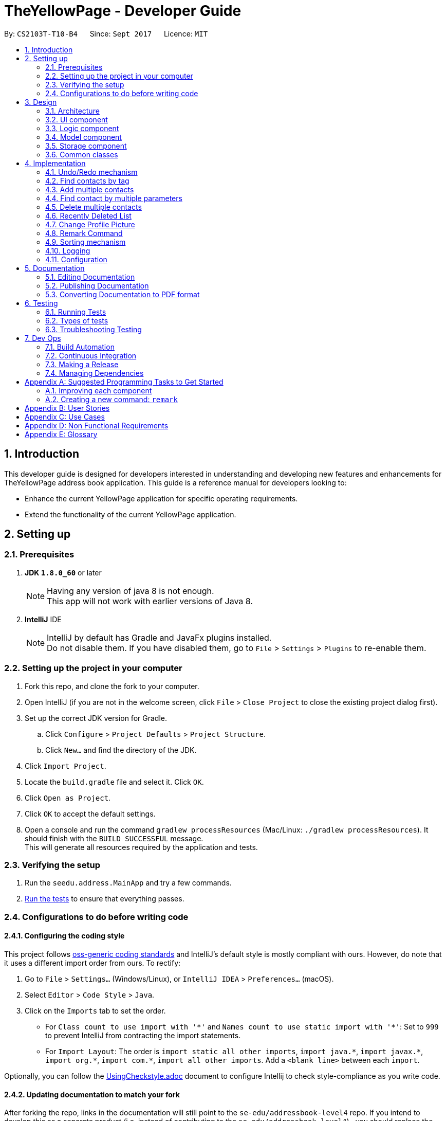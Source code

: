= TheYellowPage - Developer Guide
:toc:
:toc-title:
:toc-placement: preamble
:sectnums:
:imagesDir: images
:stylesDir: stylesheets
ifdef::env-github[]
:tip-caption: :bulb:
:note-caption: :information_source:
endif::[]
ifdef::env-github,env-browser[:outfilesuffix: .adoc]
:repoURL: https://github.com/CS2103AUG2017-T10-B4/main/tree/master

By: `CS2103T-T10-B4`      Since: `Sept 2017`      Licence: `MIT`

== Introduction

This developer guide is designed for developers interested in understanding and developing new features and enhancements for TheYellowPage address book application. This guide is a reference manual for developers looking to:

* Enhance the current YellowPage application for specific operating requirements.
* Extend the functionality of the current YellowPage application.

== Setting up

=== Prerequisites

. *JDK `1.8.0_60`* or later
+
[NOTE]
Having any version of java 8 is not enough. +
This app will not work with earlier versions of Java 8.
+

. *IntelliJ* IDE
+
[NOTE]
IntelliJ by default has Gradle and JavaFx plugins installed. +
Do not disable them. If you have disabled them, go to `File` > `Settings` > `Plugins` to re-enable them.


=== Setting up the project in your computer

. Fork this repo, and clone the fork to your computer.
. Open IntelliJ (if you are not in the welcome screen, click `File` > `Close Project` to close the existing project dialog first).
. Set up the correct JDK version for Gradle.
.. Click `Configure` > `Project Defaults` > `Project Structure`.
.. Click `New...` and find the directory of the JDK.
. Click `Import Project`.
. Locate the `build.gradle` file and select it. Click `OK`.
. Click `Open as Project`.
. Click `OK` to accept the default settings.
. Open a console and run the command `gradlew processResources` (Mac/Linux: `./gradlew processResources`). It should finish with the `BUILD SUCCESSFUL` message. +
This will generate all resources required by the application and tests.

=== Verifying the setup

. Run the `seedu.address.MainApp` and try a few commands.
. link:#testing[Run the tests] to ensure that everything passes.

=== Configurations to do before writing code

==== Configuring the coding style

This project follows https://github.com/oss-generic/process/blob/master/docs/CodingStandards.md[oss-generic coding standards] and IntelliJ's default style is mostly compliant with ours. However, do note that it uses a different import order from ours. To rectify:

. Go to `File` > `Settings...` (Windows/Linux), or `IntelliJ IDEA` > `Preferences...` (macOS).
. Select `Editor` > `Code Style` > `Java`.
. Click on the `Imports` tab to set the order.

* For `Class count to use import with '\*'` and `Names count to use static import with '*'`: Set to `999` to prevent IntelliJ from contracting the import statements.
* For `Import Layout`: The order is `import static all other imports`, `import java.\*`, `import javax.*`, `import org.\*`, `import com.*`, `import all other imports`. Add a `<blank line>` between each `import`.

Optionally, you can follow the <<UsingCheckstyle#, UsingCheckstyle.adoc>> document to configure Intellij to check style-compliance as you write code.

==== Updating documentation to match your fork

After forking the repo, links in the documentation will still point to the `se-edu/addressbook-level4` repo. If you intend to develop this as a separate product (i.e. instead of contributing to the `se-edu/addressbook-level4`) , you should replace the URL in the variable `repoURL` in `DeveloperGuide.adoc` and `UserGuide.adoc` with the URL of your fork.

==== Setting up CI

Set up TravisCI to perform Continuous Integration (CI) for your fork. See <<UsingTravis#, UsingTravis.adoc>> to learn how to set it up.

Optionally, you can set up AppVeyor as a second CI (see <<UsingAppVeyor#, UsingAppVeyor.adoc>>).

[NOTE]
Having both Travis and AppVeyor ensures your App works on both Unix-based platforms and Windows-based platforms (Travis is Unix-based and AppVeyor is Windows-based)

==== Get started with coding

When you are ready to start coding:

* Familiarise yourself with the overall design by reading the link:#architecture[Architecture] section.
* Sample coding tasks can be found in the link: link:#suggested-programming-tasks-to-get-started[Suggested Programming Tasks to Get Started].

== Design

=== Architecture

image::Architecture.png[width="600"]
_Figure 3.1.1 : Architecture Diagram_

The *_Architecture Diagram_* given above explains the high-level design of the App. Given below is a quick overview of each component.

[TIP]
The `.pptx` files used to create diagrams in this document can be found in the link:{repoURL}/docs/diagrams/[diagrams] folder. To update a diagram, modify the diagram in the pptx file, select the objects of the diagram, and choose `Save as picture`.

`Main` has only one class called link:{repoURL}/src/main/java/seedu/address/MainApp.java[`MainApp`]. It is responsible for:

* Initializing the components in the correct sequence, and connecting them up with each other when the application is launched.
* Shutting down the components and invokes cleanup methods where necessary when shutting down the application.

link:#common-classes[*`Commons`*] represents a collection of classes used by multiple other components. Two of those classes play important roles at the architecture level.

* `EventsCenter` : This class (written using https://github.com/google/guava/wiki/EventBusExplained[Google's Event Bus library]) is used by components to communicate with other components using events (i.e. a form of _Event Driven_ design)
* `LogsCenter` : Used by many classes to write log messages to the App's log file.

The rest of the App consists of four additional components.

* link:#ui-component[*`UI`*] : The User Interface of the App.
* link:#logic-component[*`Logic`*] : The command executor of the App.
* link:#model-component[*`Model`*] : The memory component holding the data of the App.
* link:#storage-component[*`Storage`*] : The component that reads data from and writes data to the hard disk.

Each of the four components:

* Defines its _API_ in an `interface` with the same name as the Component.
* Exposes its functionality using a `{Component Name}Manager` class.

For example, the `Logic` component (see the class diagram given below) defines it's API in the `Logic.java` interface and exposes its functionality using the `LogicManager.java` class.

image::LogicClassDiagram.png[width="800"]
_Figure 3.1.2 : Class Diagram of the Logic Component_

[discrete]
==== Events-Driven nature of the design

The _Sequence Diagram_ below shows how the components interact for the scenario where the user issues the command `delete 1`.

image::SDforDeletePerson.png[width="800"]
_Figure 3.1.3a : Component interactions for `delete 1` command (part 1)_

[NOTE]
Note how the `Model` simply raises a `AddressBookChangedEvent` when the Address Book data are changed, instead of asking the `Storage` to save the updates to the hard disk.

The diagram below shows how the `EventsCenter` reacts to that event, which eventually results in the updates being saved to the hard disk and the status bar of the UI being updated to reflect the 'Last Updated' time.

image::SDforDeletePersonEventHandling.png[width="800"]
_Figure 3.1.3b : Component interactions for `delete 1` command (part 2)_

[NOTE]
Note how the event is propagated through the `EventsCenter` to the `Storage` and `UI` without `Model` having to be coupled to either of them. This is an example of how this Event Driven approach helps us reduce direct coupling between components.

The sections below give more details of each component.

=== UI component

image::UiClassDiagram.png[width="800"]
_Figure 3.2 : Structure of the UI Component_

*API* : link:{repoURL}/src/main/java/seedu/address/ui/Ui.java[`Ui.java`]

The UI consists of a `MainWindow` that is made up of parts e.g.`CommandBox`, `ResultDisplay`, `PersonListPanel`, `StatusBarFooter`, `BrowserPanel` etc. All these, including the `MainWindow`, inherit from the abstract `UiPart` class.

The `UI` component uses JavaFx UI framework. The layout of these UI parts are defined in matching `.fxml` files that are in the `src/main/resources/view` folder. For example, the layout of the link:{repoURL}/src/main/java/seedu/address/ui/MainWindow.java[`MainWindow`] is specified in link:{repoURL}/src/main/resources/view/MainWindow.fxml[`MainWindow.fxml`]

The `UI` component:

* Executes user commands using the `Logic` component.
* Binds itself to some data in the `Model` so that the UI can auto-update when data in the `Model` change.
* Responds to events raised from various parts of the App and updates the UI accordingly.

=== Logic component

image::LogicClassDiagram.png[width="800"]
_Figure 3.3.1 : Structure of the Logic Component_

image::LogicCommandClassDiagram.png[width="800"]
_Figure 3.3.2 : Structure of Commands in the Logic Component. This diagram shows finer details concerning `XYZCommand` and `Command` in Figure 3.3.1_

*API* :
link:{repoURL}/src/main/java/seedu/address/logic/Logic.java[`Logic.java`]

*  `Logic` uses the `AddressBookParser` class to parse the user command.
*  This results in a `Command` object which is executed by the `LogicManager`.
*  The command execution can affect the `Model` (e.g. adding a person) and/or raise events.
*  The result of the command execution is encapsulated as a `CommandResult` object which is passed back to the `Ui`.

Given below is the Sequence Diagram for interactions within the `Logic` component for the `execute("delete 1")` API call.

image::DeletePersonSdForLogic.png[width="800"]
_Figure 3.3.3 : Interactions Inside the Logic Component for the `delete 1` Command_

=== Model component

image::ModelClassDiagram.png[width="800"]
_Figure 3.4 : Structure of the Model Component_

*API* : link:{repoURL}/src/main/java/seedu/address/model/Model.java[`Model.java`]

The `Model`:

* stores a `UserPref` object that represents the user's preferences.
* stores the Address Book data.
* exposes an unmodifiable `ObservableList<ReadOnlyPerson>` that can be 'observed' e.g. the UI can be bound to this list so that the UI automatically updates when the data in the list change.
* does not depend on any of the other three components.

=== Storage component

image::StorageClassDiagram.png[width="800"]
_Figure 3.5 : Structure of the Storage Component_

*API* : link:{repoURL}/src/main/java/seedu/address/storage/Storage.java[`Storage.java`]

The `Storage` component:

* can save `UserPref` objects in json format and read it back.
* can save the Address Book data in xml format and read it back.

=== Common classes

Classes used by multiple components are found in the `seedu.addressbook.commons` package.

== Implementation

This section describes some noteworthy details on how certain features are implemented.

// tag::undoredo[]
=== Undo/Redo mechanism

The undo/redo mechanism is facilitated by an `UndoRedoStack`, which resides inside `LogicManager`. It supports undoing and redoing of commands that modifies the state of the address book (e.g. `add`, `edit`). Such commands will inherit from `UndoableCommand`.

`UndoRedoStack` only deals with `UndoableCommands`. Commands that cannot be undone will inherit from `Command` instead. The following diagram shows the inheritance diagram for commands:

image::LogicCommandClassDiagram.png[width="800"]

As you can see from the diagram, `UndoableCommand` adds an extra layer between the abstract `Command` class and concrete commands that can be undone, such as the `DeleteCommand`. Note that extra tasks need to be done when executing a command in an _undoable_ way, such as saving the state of the address book before execution. `UndoableCommand` contains the high-level algorithm for those extra tasks while the child classes implements the details of how to execute the specific command. Note that this technique of putting the high-level algorithm in the parent class and lower-level steps of the algorithm in child classes is also known as the https://www.tutorialspoint.com/design_pattern/template_pattern.htm[template pattern].

Commands that are not undoable are implemented this way:
[source,java]
----
public class ListCommand extends Command {
    @Override
    public CommandResult execute() {
        // ... list logic ...
    }
}
----

With the extra layer, the commands that are undoable are implemented this way:
[source,java]
----
public abstract class UndoableCommand extends Command {
    @Override
    public CommandResult execute() {
        // ... undo logic ...

        executeUndoableCommand();
    }
}

public class DeleteCommand extends UndoableCommand {
    @Override
    public CommandResult executeUndoableCommand() {
        // ... delete logic ...
    }
}
----

Suppose that the user has just launched the application. The `UndoRedoStack` will be empty at the beginning.

The user executes a new `UndoableCommand`, `delete 5`, to delete the 5th person in the address book. The current state of the address book is saved before the `delete 5` command executes. The `delete 5` command will then be pushed onto the `undoStack` (the current state is saved together with the command).

image::UndoRedoStartingStackDiagram.png[width="800"]

As the user continues to use the program, more commands are added into the `undoStack`. For example, the user may execute `add n/David ...` to add a new person.

image::UndoRedoNewCommand1StackDiagram.png[width="800"]

[NOTE]
If a command fails its execution, it will not be pushed to the `UndoRedoStack` at all.

The user now decides that adding the person was a mistake, and decides to undo that action using `undo`.

We will pop the most recent command out of the `undoStack` and push it back to the `redoStack`. We will restore the address book to the state before the `add` command executed.

image::UndoRedoExecuteUndoStackDiagram.png[width="800"]

[NOTE]
If the `undoStack` is empty, then there are no other commands left to be undone, and an `Exception` will be thrown when popping the `undoStack`.

The following sequence diagram shows how the undo operation works:

image::UndoRedoSequenceDiagram.png[width="800"]

The redo does the exact opposite (pops from `redoStack`, push to `undoStack`, and restores the address book to the state after the command is executed).

[NOTE]
If the `redoStack` is empty, then there are no other commands left to be redone, and an `Exception` will be thrown when popping the `redoStack`.

The user now decides to execute a new command, `clear`. As before, `clear` will be pushed into the `undoStack`. This time the `redoStack` is no longer empty. It will be purged as it no longer make sense to redo the `add n/David` command (this is the behavior that most modern desktop applications follow).

image::UndoRedoNewCommand2StackDiagram.png[width="800"]

Commands that are not undoable are not added into the `undoStack`. For example, `list`, which inherits from `Command` rather than `UndoableCommand`, will not be added after execution:

image::UndoRedoNewCommand3StackDiagram.png[width="800"]

The following activity diagram summarize what happens inside the `UndoRedoStack` when a user executes a new command:

image::UndoRedoActivityDiagram.png[width="200"]

==== Design Considerations

**Aspect:** Implementation of `UndoableCommand` +
**Alternative 1 (current choice):** Add a new abstract method `executeUndoableCommand()` +
**Pros:** We will not lose any undone/redone functionality as it is now part of the default behaviour. Classes that deal with `Command` do not have to know that `executeUndoableCommand()` exist. +
**Cons:** Hard for new developers to understand the template pattern. +
**Alternative 2:** Just override `execute()` +
**Pros:** Does not involve the template pattern, easier for new developers to understand. +
**Cons:** Classes that inherit from `UndoableCommand` must remember to call `super.execute()`, or lose the ability to undo/redo.

---

**Aspect:** How undo & redo executes +
**Alternative 1 (current choice):** Saves the entire address book. +
**Pros:** Easy to implement. +
**Cons:** May have performance issues in terms of memory usage. +
**Alternative 2:** Individual command knows how to undo/redo by itself. +
**Pros:** Will use less memory (e.g. for `delete`, just save the person being deleted). +
**Cons:** We must ensure that the implementation of each individual command are correct.

---

**Aspect:** Type of commands that can be undone/redone +
**Alternative 1 (current choice):** Only include commands that modifies the address book (`add`, `clear`, `edit`). +
**Pros:** We only revert changes that are hard to change back (the view can easily be re-modified as no data are lost). +
**Cons:** User might think that undo also applies when the list is modified (undoing filtering for example), only to realize that it does not do that, after executing `undo`. +
**Alternative 2:** Include all commands. +
**Pros:** Might be more intuitive for the user. +
**Cons:** User have no way of skipping such commands if he or she just want to reset the state of the address book and not the view. +
**Additional Info:** See our discussion  https://github.com/se-edu/addressbook-level4/issues/390#issuecomment-298936672[here].

---

**Aspect:** Data structure to support the undo/redo commands +
**Alternative 1 (current choice):** Use separate stack for undo and redo +
**Pros:** Easy to understand for new Computer Science student undergraduates to understand, who are likely to be the new incoming developers of our project. +
**Cons:** Logic is duplicated twice. For example, when a new command is executed, we must remember to update both `HistoryManager` and `UndoRedoStack`. +
**Alternative 2:** Use `HistoryManager` for undo/redo +
**Pros:** We do not need to maintain a separate stack, and just reuse what is already in the codebase. +
**Cons:** Requires dealing with commands that have already been undone: We must remember to skip these commands. Violates Single Responsibility Principle and Separation of Concerns as `HistoryManager` now needs to do two different things. +
// end::undoredo[]

// tag::findtag[]
=== Find contacts by tag
`FindTagCommand` allows the user to list those contacts whose tags are in a list of specified tags. The following diagram shows how `FindTagCommand` works:

image::FindTagSequenceDiagram.PNG[width="800"]
_Figure 4.1 : Sequence diagram for FindTagCommand_

The user specifies the list of tags that he or she wants to search as the arguments of the command. `AddressBookParser` parses these keywords, and creates a new instance of `FindTagCommandParser`. `FindTagCommandParser` initializes a new instance of `FindTagCommand` with the given keywords as `TagsContainKeywordsPredicate`. `FindTagCommand` calls `updateFilteredPersonList` of model and returns the list of matched contacts.

`TagsContainKeywordsPredicate` implements `Predicate` interface and specifies tag matching criteria. The following code snippets explain the class functionality:
[source,java]
----
public class TagsContainKeywordsPredicate implements Predicate<ReadOnlyPerson> {
    public TagsContainKeywordsPredicate(List<String> keywords) {
        this.keywords = keywords;
    }

    private String stringifySetTags(Set<Tag> setTags) {
        // ... convert a list of tags to string ...
    }

    @Override
    public boolean test(ReadOnlyPerson person) {
        return keywords.stream()
                .anyMatch(keyword -> StringUtil.containsWordIgnoreCase(
                stringifySetTags(person.getTags()), keyword));
    }
}
----
// end::findtag[]

// tag::addMultiple[]
=== Add multiple contacts

`AddMultipleContactsCommand` allows the user to add multiple contacts with the use of a single command, saving the time and effort of entering each contact one by one.
`AddMultipleByTsvCommand` extends `UndoableCommand`, so it can be undone using `undo` function. By typing in the destination of the contacts, the command can parse values of the entry at each line and add them to TheYellowPage.

A valid file must satisfy the following conditions:

* The specified file must be a tsv, or in tab separated value form. Each contact field (`name`, `phone`,...) is separated by a tab
* The first line must contain the following values, *in this specific order*, corresponding to contact fields, separated by tab: `name` `occupation` `phone` `email` `address` `website` `tag`

It is highly advisable that the user enter the data in Excel and export as `Text (Tab delimited)`. The following is a file recognized by the command:


|===
|name  |occupation |phone |email |address |website |tag

|John Doe
|Google, CEO
|98765432
|johnd@example.com
|John street, block 123, #01-01
|https://github.com/JohnDoe
|friend, neighbor

|Betsy Crowe
|Microsoft, Software Engineer
|1234567
|betsycrowe@example.com
|Newgate Prison
|https://github.com/BetsyCrowe
|friend, criminal
|===

The following sequence diagram shows how the `AddMultipleByTsvCommand` works

image::AddMultipleByTsvSequenceDiagram.PNG[width="800"]
_Figure 4.2 : Sequence diagram for AddMultipleByTsvCommand_

The user specifies the path to his list of contacts as the only argument of the command. `AddressBookParser` parses this argument and creates a new instance of `AddMultipleByTsvCommandParser` with the given argument as `contactTsvFilePath`. `AddMultipleByTsvCommandParser` then creates a new instance of `ContactTsvReader` with the given `contactTsvFilePath` and calls `readContactFromFile()` to start parsing.
[NOTE]
`readContactFromFile` throws `NoSuchElementException` and `IOException`.

After `readContactFromFile` is finished, `AddMultipleByTsvCommandParser` calls `getToAddPeople()` for `toAddPeople` (a list of people to add) and `getFailedEntries` for failedEntries (a list of entries that TheYellowPage failed to add). `AddMultipleByTsvCommandParser` creates a new instance of `addMultipleByTsvCommand` given `toAddPeople` and `failedEntries`. Within this instance, `addPerson` will be called for each person in `toAddPeople`. After this, `addMultipleByTsvCommand` creates a new instance of `CommandResult` and sends the `result` back to `LogicManager`.

`AddMultipleByTsvCommand` can throw the following exceptions:

 * `NoSuchElementException`: This happens when `name`, `occupation`, `phone`, `email`, `address` or `website` is missing, and that specific entry will not be added.
 * `IOException`: This happens when the system cannot find the file specified by users, and no entry will be added.
 * `DuplicatePersonException`: This happens when an entry has already been added, and it will not be added again.

`ContactTsvReader` is used as a helper class to manage parsing contact details from a tab-separated file. The following code snippet explains the class functionality:
[source,java]
----
public class ContactTsvReader {
    private String contactTsvFilePath;
    private ArrayList<ReadOnlyPerson> toAddPeople;
    private ArrayList<Integer> failedEntries;

    public void readContactFromFile() throws ParseException, IOException {
        BufferedReader bufferedReader = new BufferedReader(new FileReader(contactTsvFilePath));

        while(bufferedReader.readLine()) != null) {
            // ... parse contact fields ...
            ReadOnlyPerson toAddPerson = new Person(name, occupation, phone, email, address, remark, website, tagList);
            toAddPeople.add(toAddPerson);
        } catch (IllegalValueException ive) {
            // ... throw new ParseException ...
        } catch (NoSuchElementException nsee) {
            failedEntries.add(i);
        }
    }

    // ... getters for toAddPeople, failedEntries ...
}
----
// end::addMultiple[]

// tag::FindCommand[]
=== Find contact by multiple parameters

Finding contacts using different parameters is used so as to allow the user to find their contacts without having to rely on just one contact detail.

image::FindCommandSequenceDiagram.PNG[width="800"]
_Figure 4.3 : Sequence diagram for FindCommand_

Find command extends from commands, and it cannot be undone using the undo function. By keying in the command word `find`, along with the required parameters, the command word will be detected in the `AddressBookParser` class where the arguments will be passed over to the `FindCommandParser` class, as seen from figure 4.3 above.

The find command is implemented this way:
----
public class FindCommand extends Command {
    @Override
    public CommandResult executeCommand() {
        // ... find logic ...
    }
}
----

A parse exception is thrown by the FindCommandParser if the user does not input any arguments. Suppose the User inputs `find betsy software engineer`. After the arguments have been detected in the parser classes, the FindCommandPredicate will check through the list to find the contacts whose name, address, email, number, occupation, website or remark contains any of the keywords given. A boolean function is used to check for the type of parameter the user has inputted.

A noteworthy part to mention is that the find function in TheYellowPage is designed to check for every keyword, as such, keying in ambiguous keywords such as `block 42` for address is likely to return many contacts.

// end::FindCommand[]

// tag::deleteMultipleCommand[]

=== Delete multiple contacts

Deleting multiple contacts is used so as to allow the user to delete multiple contacts with the use of a single command, saving time and without the need to clear the entire list.

image::DeleteMultipleCommandSequenceDiagram.PNG[width="800"]
_Figure 4.4 : Sequence diagram for deleteMultipleCommand_

Delete multiple contacts extends from undoable commands, and it can be undone using the undo function. By keying in the command word `deleteMul` along with `indexes`, the command word will be detected in the `AddressBookParser` class where the arguments (indexes in this case) will be passed over to the `DeleteMultipleCommandParser` class, as seen from figure 4.4 above.

The deleteMultipleCommand is implemented this way:
----
public class DeleteMultipleCommand extends UndoableCommand {
    @Override
    public CommandResult executeUndoableCommand() {
        // ... delete multiple logic ...
    }
}
----

As our indexes are intended to take in multiple index values, we will use a `String[] listOfIndex = trimmedArgs.split("\\s+");` to split the arguments into individual indexes and store them into the String array for use. We will use a `Collections.reverse(list);` to ensure that the user will be able to delete the correct indexes. The `ArrayList<String> list = new ArrayList<String>(Arrays.asList(listOfIndex));` is used to convert the list of index into an arrayList for use by the collections utility.

We will now create a `ArrayList<Index> arrayOfIndex = new ArrayList<Index>();` to store the indexes that we will need for the feature. We will store the indexes into the arraylist using a for loop. However, as the arguments in the `listOfIndex` arraylist is in a string format, we will need to convert them into an integer format before storing it into the `ArrayList<Index> arrayOfIndex`. This arrayList will be returned to the `DeleteMultipleCommand` class for use.

In the `DeleteMultipleCommand` class, the commandResult method is used which compares the index with the `lastShownList` in the model, similar to the method used in the `deleteCommand`. However, as `DeleteMultipleCommand` is designed to take in multiple indexes, a for-loop is used to loop the commandResult method so as to check for every index within the arrayList. The names that are deleted will be stored inside a `String listOfDeletedContacts` which will be used to display the results on the UI.

==== Design Considerations

**Aspect:** Parameter of `DeleteMultipleCommand` +
**Alternative 1 (current choice):** Keep the original delete by index +
**Pros:** Keying in the delete multiple command and the required parameters is simple when using indexes as compared to other parameters such as name or address, which makes it simpler for the user to use. +
**Cons:** Different logic flow as compared to the original delete command, which may make it slightly more difficult for new developers to get started on enhancing the feature. +
**Alternative 2:** Delete multiple contacts by name +
**Pros:** Deleting a contact by name might be better for some users as they may be able to remember their contact's name more easily compared to the other parameters. +
**Cons:** Target users are HR professionals who have a lot of contacts to work with, thus deleting by name may not be the most efficient deletion method.

---

// end::deleteMultipleCommand[]

=== Recently Deleted List

Recently deleted command is used to allow the user to have a list of the past 30 recently deleted contacts and their details.
By keying in the command word `recentlyDel`, the command word will be detected in the `AddressBookParser` class where the arguments (indexes in this case) will be passed over to the `RecentlyDeletedCommand` class.
We will now create a `LinkedList<Person> RecentlyDeletedQueue = new LinkedList<>();` to store the recently deleted contacts for up to the past 30 contacts.
In the `RecentlyDeletedCommand` class, the `commandResult` method is used which will show the deleted contacts.


// tag::changePicture[]
=== Change Profile Picture

`ChangeProfilePictureCommand` allows the user to change his contacts' profile pictures.
The following sequence diagram shows how the `ChangeProfilePictureCommand` works

image::ChangeProfilePictureSequenceDiagram.PNG[width="800"]
_Figure 4.6 : Sequence diagram for ChangeProfilePictureCommand_

When the user keys in the command word `changePicture` along with `INDEX` and `PICTURE_PATH`, `AddressBookParser` will detect the command word and parse the arguments to a new instance of `ChangeProfilePictureCommandParser`. `ChangeProfilePictureCommandParser` then creates a new instance of `ChangeProfilePictureCommand` with the given `INDEX` and `PICTURE_PATH`. This instance finds the `person` of the given `INDEX` in the most recent listing, then calls the static function `saveImageToStorage` with the `person` and `file` at `PICTURE_PATH`. `saveImageToStorage` creates a copy of the `file` and stores it under `data/`
`ChangeProfilePictureCommand` can throw the following exceptions:

 * `IOException`: This happens when the system cannot find the file specified by users, and no picture will be changed.
 * `IllegalArgumentException`: This happens when the parsed arguments are not valid.

`ImageStorageHandler` is used as a helper class to manage saving/deleting images in the storage. The following code snippet shows the class API:
[source,java]
----
public class ImageStorageHandler {
    private static final String DEFAULT_IMAGE_STORAGE_PREFIX = "data/"; // deafault image storage
    private static final String DEFAULT_IMAGE_STORAGE_SUFFIX = ".png"; // default stored image format

    public static void saveImageToStorage(File file, ReadOnlyPerson person) throws CommandException {
        // ... save image to storage ...
    }

    public static void deleteProfilePicture(ReadOnlyPerson personToDelete) {
        // ... delete image in storage ...
    }
}
----
// end::changePicture[]

// tag::remark[]
=== Remark Command

Remark command lets the user enter an additional field of text to a specific contact in the Address Book. Remark command extends undo to allow user to undo the changes made to the remark.

NOTE: Remark command can only be used for contacts already in the Address Book.

A placeholder is then added to PersonCard which displays the remark for each person.

When the user inputs a string of text into the command box, the string of text is then passed on to the AddressbookParser which calls RemarkCommandParser. This will create a new instance of RemarkCommand.

The input string is converted to a remark command object using the following method:

[source, java]
----
public class RemarkCommandParser implements Parser<RemarkCommand> {
    public RemarkCommand parse(String args) throws ParseException {
        // ... parse logic ...
    }
}
----
// end::remark[]

// tag::sort[]
=== Sorting mechanism

The sort mechanism is done first by comparing the names of every contact in the address book in lower case.

Sort extends command which makes it an undoable command.

Sort command can only be executed only if the person list is not empty.

It uses the sort method from the collection class to sort the array list of persons in the address book.
// end::sort[]

=== Logging

We are using `java.util.logging` package for logging. The `LogsCenter` class is used to manage the logging levels and logging destinations.

* The logging level can be controlled using the `logLevel` setting in the configuration file (See link:#configuration[Configuration])
* The `Logger` for a class can be obtained using `LogsCenter.getLogger(Class)` which will log messages according to the specified logging level
* Log messages are output through: `Console` and to a `.log` file.

*Logging Levels*

* `SEVERE` : There are critical problems detected which may possibly cause the termination of the application
* `WARNING` : There are errors, but you may proceed with caution.
* `INFO` : There is information showing the noteworthy actions by the App
* `FINE` : There are details that is not usually noteworthy but may be useful in debugging e.g. print the actual list instead of just its size

=== Configuration

Certain properties of the application can be controlled (e.g App name, logging level) through the configuration file (default: `config.json`).

== Documentation

We use asciidoc for writing documentation.

[NOTE]
We chose asciidoc over Markdown because asciidoc, although a bit more complex than Markdown, provides more flexibility in formatting.

=== Editing Documentation

See <<UsingGradle#rendering-asciidoc-files, UsingGradle.adoc>> to learn how to render `.adoc` files locally to preview the end result of your edits.
Alternatively, you can download the AsciiDoc plugin for IntelliJ, which allows you to preview the changes you have made to your `.adoc` files in real-time.

=== Publishing Documentation

See <<UsingTravis#deploying-github-pages, UsingTravis.adoc>> to learn how to deploy GitHub Pages using Travis.

=== Converting Documentation to PDF format

We use https://www.google.com/chrome/browser/desktop/[Google Chrome] for converting documentation to PDF format, as Chrome's PDF engine preserves hyperlinks used in webpages.

Here are the steps used to convert the project documentation files to PDF format:

.  Follow the instructions in <<UsingGradle#rendering-asciidoc-files, UsingGradle.adoc>> to convert the AsciiDoc files in the `docs/` directory to HTML format.
.  Go to your generated HTML files in the `build/docs` folder, right click on them and select `Open with` -> `Google Chrome`.
.  Within Chrome, click on the `Print` option in Chrome's menu.
.  Set the destination to `Save as PDF`, then click `Save` to save a copy of the file in PDF format. For best results, use the settings indicated in the screenshot below.

image::chrome_save_as_pdf.png[width="300"]
_Figure 5.6.1 : Saving documentation as PDF files in Chrome_

== Testing

=== Running Tests

There are three ways to run tests:

[TIP]
The most reliable way to run tests is the 3rd one. The first two methods might fail some GUI tests due to platform/resolution-specific idiosyncrasies.

*Method 1: Using IntelliJ JUnit test runner*

* To run all tests, right-click on the `src/test/java` folder and choose `Run 'All Tests'`
* To run a subset of tests, you can right-click on a test package, test class, or a test and choose `Run 'ABC'`

*Method 2: Using Gradle*

* Open a console and run the command `gradlew clean allTests` (Mac/Linux: `./gradlew clean allTests`)

[NOTE]
See <<UsingGradle#, UsingGradle.adoc>> for more info on how to run tests using Gradle.

*Method 3: Using Gradle (headless)*

Thanks to the https://github.com/TestFX/TestFX[TestFX] library we use, our GUI tests can be run in the _headless_ mode. In the headless mode, GUI tests do not show up on the screen. That means the developer can do other things on the Computer while the tests are running.

To run tests in headless mode, open a console and run the command `gradlew clean headless allTests` (Mac/Linux: `./gradlew clean headless allTests`)

=== Types of tests

We have two types of tests:

.  *GUI Tests* - These are tests involving the GUI. They include,
.. _System Tests_ that test the entire App by simulating user actions on the GUI. These are in the `systemtests` package.
.. _Unit tests_ that test the individual components. These are in `seedu.address.ui` package.
.  *Non-GUI Tests* - These are tests not involving the GUI. They include,
..  _Unit tests_ targeting the lowest level methods/classes. +
e.g. `seedu.address.commons.StringUtilTest`
..  _Integration tests_ that are checking the integration of multiple code units (those code units are assumed to be working). +
e.g. `seedu.address.storage.StorageManagerTest`
..  Hybrids of unit and integration tests. These test are checking multiple code units as well as how the are connected together. +
e.g. `seedu.address.logic.LogicManagerTest`


=== Troubleshooting Testing
**Problem: `HelpWindowTest` fails with a `NullPointerException`.**

* Reason: One of its dependencies, `UserGuide.html` in `src/main/resources/docs` is missing.
* Solution: Execute Gradle task `processResources`.

== Dev Ops

=== Build Automation

See <<UsingGradle#, UsingGradle.adoc>> to learn how to use Gradle for build automation.

=== Continuous Integration

We use https://travis-ci.org/[Travis CI] and https://www.appveyor.com/[AppVeyor] to perform _Continuous Integration_ on our projects. See <<UsingTravis#, UsingTravis.adoc>> and <<UsingAppVeyor#, UsingAppVeyor.adoc>> for more details.

=== Making a Release

Here are the steps for creating a new release:

.  Update the version number in link:{repoURL}/src/main/java/seedu/address/MainApp.java[`MainApp.java`].
.  Generate a JAR file <<UsingGradle#creating-the-jar-file, using Gradle>>.
.  Tag the repo with the version number. e.g. `v0.1`
.  https://help.github.com/articles/creating-releases/[Create a new release using GitHub] and upload the JAR file you created.

=== Managing Dependencies

A project often depends on third-party libraries. For example, Address Book depends on the http://wiki.fasterxml.com/JacksonHome[Jackson library] for XML parsing. Managing these _dependencies_ can be automated using Gradle. For example, Gradle can download the dependencies automatically, which is better than these alternatives. +
a. Include those libraries in the repo (this bloats the repo size) +
b. Require developers to download those libraries manually (this creates extra work for developers)

[appendix]
== Suggested Programming Tasks to Get Started

A suggested path for new programmers:

1. First, add a small local-impact (i.e. the impact of the change does not go beyond the component) enhancements to one component at a time. Some suggestions are given in this section link:#improving-each-component[Improving a Component].

2. Next, add a feature that touches multiple components to learn how to implement an end-to-end feature across all components. The section link:#creating-a-new-command-code-remark-code[Creating a new command: `remark`] explains how to go about adding such a feature.

=== Improving each component

Each individual exercise in this section is component-based (i.e. you would not need to modify the other components to get it to work).

[discrete]
==== `Logic` component

[TIP]
Do take a look at the link:#logic-component[Design: Logic Component] section before attempting to modify the `Logic` component.

. Add a shorthand equivalent alias for each of the individual commands. For example, besides typing `clear`, the user can also type `c` to remove all persons in the list.
+
****
* Hints
** Just like we store each individual command word constant `COMMAND_WORD` inside `*Command.java` (e.g.  link:{repoURL}/src/main/java/seedu/address/logic/commands/FindCommand.java[`FindCommand#COMMAND_WORD`], link:{repoURL}/src/main/java/seedu/address/logic/commands/DeleteCommand.java[`DeleteCommand#COMMAND_WORD`]), you need a new constant for aliases as well (e.g. `FindCommand#COMMAND_ALIAS`).
** link:{repoURL}/src/main/java/seedu/address/logic/parser/AddressBookParser.java[`AddressBookParser`] is responsible for analyzing command words.
* Solution
** Modify the switch statement in link:{repoURL}/src/main/java/seedu/address/logic/parser/AddressBookParser.java[`AddressBookParser#parseCommand(String)`] such that both the proper command word and alias can be used to execute the same intended command.
** See this https://github.com/se-edu/addressbook-level4/pull/590/files[PR] for the full solution.
****

[discrete]
==== `Model` component

[TIP]
Do take a look at the link:#model-component[Design: Model Component] section before attempting to modify the `Model` component.

. Add a `removeTag(Tag)` method. The specified tag will be removed from everyone in the address book.
+
****
* Hints
** The link:{repoURL}/src/main/java/seedu/address/model/Model.java[`Model`] API needs to be updated.
**  Find out which of the existing API methods in  link:{repoURL}/src/main/java/seedu/address/model/AddressBook.java[`AddressBook`] and link:{repoURL}/src/main/java/seedu/address/model/person/Person.java[`Person`] classes can be used to implement the tag removal logic. link:{repoURL}/src/main/java/seedu/address/model/AddressBook.java[`AddressBook`] allows you to update a person, and link:{repoURL}/src/main/java/seedu/address/model/person/Person.java[`Person`] allows you to update the tags.
* Solution
** Add the implementation of `deleteTag(Tag)` method in link:{repoURL}/src/main/java/seedu/address/model/ModelManager.java[`ModelManager`]. Loop through each person, and remove the `tag` from each person.
** See this https://github.com/se-edu/addressbook-level4/pull/591/files[PR] for the full solution.
****

[discrete]
==== `Ui` component

[TIP]
Do take a look at the link:#ui-component[Design: UI Component] section before attempting to modify the `UI` component.

. Use different colors for different tags inside person cards. For example, `friends` tags can be all in grey, and `colleagues` tags can be all in red.
+
**Before**
+
image::getting-started-ui-tag-before.png[width="300"]
+
**After**
+
image::getting-started-ui-tag-after.png[width="300"]
+
****
* Hints
** The tag labels are created inside link:{repoURL}/src/main/java/seedu/address/ui/PersonCard.java[`PersonCard#initTags(ReadOnlyPerson)`] (`new Label(tag.tagName)`). https://docs.oracle.com/javase/8/javafx/api/javafx/scene/control/Label.html[JavaFX's `Label` class] allows you to modify the style of each Label, such as changing its color.
** Use the .css attribute `-fx-background-color` to add a color.
* Solution
** See this https://github.com/se-edu/addressbook-level4/pull/592/files[PR] for the full solution.
****

. Modify link:{repoURL}/src/main/java/seedu/address/commons/events/ui/NewResultAvailableEvent.java[`NewResultAvailableEvent`] such that link:{repoURL}/src/main/java/seedu/address/ui/ResultDisplay.java[`ResultDisplay`] can show a different style on error (currently it shows the same regardless of errors).
+
**Before**
+
image::getting-started-ui-result-before.png[width="200"]
+
**After**
+
image::getting-started-ui-result-after.png[width="200"]
+
****
* Hints
** link:{repoURL}/src/main/java/seedu/address/commons/events/ui/NewResultAvailableEvent.java[`NewResultAvailableEvent`] is raised by link:{repoURL}/src/main/java/seedu/address/ui/CommandBox.java[`CommandBox`] which also knows whether the result is a success or failure, and is caught by link:{repoURL}/src/main/java/seedu/address/ui/ResultDisplay.java[`ResultDisplay`] which is where we want to change the style to.
** Refer to link:{repoURL}/src/main/java/seedu/address/ui/CommandBox.java[`CommandBox`] for an example on how to display an error.
* Solution
** Modify link:{repoURL}/src/main/java/seedu/address/commons/events/ui/NewResultAvailableEvent.java[`NewResultAvailableEvent`] 's constructor so that users of the event can indicate whether an error has occurred.
** Modify link:{repoURL}/src/main/java/seedu/address/ui/ResultDisplay.java[`ResultDisplay#handleNewResultAvailableEvent(event)`] to react to this event appropriately.
** See this https://github.com/se-edu/addressbook-level4/pull/593/files[PR] for the full solution.
****

. Modify the link:{repoURL}/src/main/java/seedu/address/ui/StatusBarFooter.java[`StatusBarFooter`] to show the total number of people in the address book.
+
**Before**
+
image::getting-started-ui-status-before.png[width="500"]
+
**After**
+
image::getting-started-ui-status-after.png[width="500"]
+
****
* Hints
** link:{repoURL}/src/main/resources/view/StatusBarFooter.fxml[`StatusBarFooter.fxml`] will need a new `StatusBar`. Be sure to set the `GridPane.columnIndex` properly for each `StatusBar` to avoid misalignment!
** link:{repoURL}/src/main/java/seedu/address/ui/StatusBarFooter.java[`StatusBarFooter`] needs to initialize the status bar on application start, and to update it accordingly whenever the address book is updated.
* Solution
** Modify the constructor of link:{repoURL}/src/main/java/seedu/address/ui/StatusBarFooter.java[`StatusBarFooter`] to take in the number of persons when the application just started.
** Use link:{repoURL}/src/main/java/seedu/address/ui/StatusBarFooter.java[`StatusBarFooter#handleAddressBookChangedEvent(AddressBookChangedEvent)`] to update the number of persons whenever there are new changes to the addressbook.
** See this https://github.com/se-edu/addressbook-level4/pull/596/files[PR] for the full solution.
****

[discrete]
==== `Storage` component

[TIP]
Do take a look at the link:#storage-component[Design: Storage Component] section before attempting to modify the `Storage` component.

. Add a new method `backupAddressBook(ReadOnlyAddressBook)`, so that the address book can be saved in a fixed temporary location.
+
****
* Hint
** Add the API method in link:{repoURL}/src/main/java/seedu/address/storage/AddressBookStorage.java[`AddressBookStorage`] interface.
** Implement the logic in link:{repoURL}/src/main/java/seedu/address/storage/StorageManager.java[`StorageManager`] class.
* Solution
** See this https://github.com/se-edu/addressbook-level4/pull/594/files[PR] for the full solution.
****

=== Creating a new command: `remark`

By creating this command, you will get a chance to learn how to implement a feature end-to-end, touching all major components of the app.

==== Description
Edits the remark for a person specified in the `INDEX`. +
Format: `remark INDEX r/[REMARK]`

Examples:

* `remark 1 r/Likes to drink coffee.` +
Edits the remark for the first person to `Likes to drink coffee.`
* `remark 1 r/` +
Removes the remark for the first person.

==== Step-by-step Instructions

===== [Step 1] Logic: Teach the app to accept 'remark' which does nothing
Let's start by teaching the application how to parse a `remark` command. We will add the logic of `remark` later.

**Main:**

. Add a `RemarkCommand` that extends link:{repoURL}/src/main/java/seedu/address/logic/commands/UndoableCommand.java[`UndoableCommand`]. Upon execution, it should just throw an `Exception`.
. Modify link:{repoURL}/src/main/java/seedu/address/logic/parser/AddressBookParser.java[`AddressBookParser`] to accept a `RemarkCommand`.

**Tests:**

. Add `RemarkCommandTest` that tests that `executeUndoableCommand()` throws an Exception.
. Add new test method to link:{repoURL}/src/test/java/seedu/address/logic/parser/AddressBookParserTest.java[`AddressBookParserTest`], which tests that typing "remark" returns an instance of `RemarkCommand`.

===== [Step 2] Logic: Teach the app to accept 'remark' arguments
Let's teach the application to parse arguments that our `remark` command will accept. E.g. `1 r/Likes to drink coffee.`

**Main:**

. Modify `RemarkCommand` to take in an `Index` and `String` and print those two parameters as the error message.
. Add `RemarkCommandParser` that knows how to parse two arguments, one index and one with prefix 'r/'.
. Modify link:{repoURL}/src/main/java/seedu/address/logic/parser/AddressBookParser.java[`AddressBookParser`] to use the newly implemented `RemarkCommandParser`.

**Tests:**

. Modify `RemarkCommandTest` to test the `RemarkCommand#equals()` method.
. Add `RemarkCommandParserTest` that tests different boundary values
for `RemarkCommandParser`.
. Modify link:{repoURL}/src/test/java/seedu/address/logic/parser/AddressBookParserTest.java[`AddressBookParserTest`] to test that the correct command is generated according to the user input.

===== [Step 3] Ui: Add a placeholder for remark in `PersonCard`
Let's add a placeholder on all our link:{repoURL}/src/main/java/seedu/address/ui/PersonCard.java[`PersonCard`] s to display a remark for each person later.

**Main:**

. Add a `Label` with any random text inside link:{repoURL}/src/main/resources/view/PersonListCard.fxml[`PersonListCard.fxml`].
. Add FXML annotation in link:{repoURL}/src/main/java/seedu/address/ui/PersonCard.java[`PersonCard`] to tie the variable to the actual label.

**Tests:**

. Modify link:{repoURL}/src/test/java/guitests/guihandles/PersonCardHandle.java[`PersonCardHandle`] so that future tests can read the contents of the remark label.

===== [Step 4] Model: Add `Remark` class
We have to properly encapsulate the remark in our link:{repoURL}/src/main/java/seedu/address/model/person/ReadOnlyPerson.java[`ReadOnlyPerson`] class. Instead of just using a `String`, let's follow the conventional class structure that the codebase already uses by adding a `Remark` class.

**Main:**

. Add `Remark` to model component (you can copy from link:{repoURL}/src/main/java/seedu/address/model/person/Address.java[`Address`], remove the regex and change the names accordingly).
. Modify `RemarkCommand` to now take in a `Remark` instead of a `String`.

**Tests:**

. Add test for `Remark`, to test the `Remark#equals()` method.

===== [Step 5] Model: Modify `ReadOnlyPerson` to support a `Remark` field
Now we have the `Remark` class, we need to actually use it inside link:{repoURL}/src/main/java/seedu/address/model/person/ReadOnlyPerson.java[`ReadOnlyPerson`].

**Main:**

. Add three methods `setRemark(Remark)`, `getRemark()` and `remarkProperty()`. Be sure to implement these newly created methods in link:{repoURL}/src/main/java/seedu/address/model/person/ReadOnlyPerson.java[`Person`], which implements the link:{repoURL}/src/main/java/seedu/address/model/person/ReadOnlyPerson.java[`ReadOnlyPerson`] interface.
. You may assume that the user will not be able to use the `add` and `edit` commands to modify the remarks field (i.e. the person will be created without a remark).
. Modify link:{repoURL}/src/main/java/seedu/address/model/util/SampleDataUtil.java/[`SampleDataUtil`] to add remarks for the sample data (delete your `addressBook.xml` so that the application will load the sample data when you launch it.)

===== [Step 6] Storage: Add `Remark` field to `XmlAdaptedPerson` class
We now have `Remark` s for `Person` s, but they will be gone when we exit the application. Let's modify link:{repoURL}/src/main/java/seedu/address/storage/XmlAdaptedPerson.java[`XmlAdaptedPerson`] to include a `Remark` field so that it will be saved.

**Main:**

. Add a new Xml field for `Remark`.
. Be sure to modify the logic of the constructor and `toModelType()`, which handles the conversion to/from  link:{repoURL}/src/main/java/seedu/address/model/person/ReadOnlyPerson.java[`ReadOnlyPerson`].

**Tests:**

. Fix `validAddressBook.xml` such that the XML tests will not fail due to a missing `<remark>` element.

===== [Step 7] Ui: Connect `Remark` field to `PersonCard`
Our remark label in link:{repoURL}/src/main/java/seedu/address/ui/PersonCard.java[`PersonCard`] is still a placeholder. Let's bring it to life by binding it with the actual `remark` field.

**Main:**

. Modify link:{repoURL}/src/main/java/seedu/address/ui/PersonCard.java[`PersonCard#bindListeners()`] to add the binding for `remark`.

**Tests:**

. Modify link:{repoURL}/src/test/java/seedu/address/ui/testutil/GuiTestAssert.java[`GuiTestAssert#assertCardDisplaysPerson(...)`] so that it will compare the remark label.
. In link:{repoURL}/src/test/java/seedu/address/ui/PersonCardTest.java[`PersonCardTest`], call `personWithTags.setRemark(ALICE.getRemark())` to test that changes in the link:{repoURL}/src/main/java/seedu/address/model/person/ReadOnlyPerson.java[`Person`] 's remark correctly updates the corresponding link:{repoURL}/src/main/java/seedu/address/ui/PersonCard.java[`PersonCard`].

===== [Step 8] Logic: Implement `RemarkCommand#execute()` logic
We now have everything set up... but we still can't modify the remarks. Let's finish it up by adding in actual logic for our `remark` command.

**Main:**

. Replace the logic in `RemarkCommand#execute()` (that currently just throws an `Exception`), with the actual logic to modify the remarks of a person.

**Tests:**

. Update `RemarkCommandTest` to test that the `execute()` logic works.

==== Full Solution

See this https://github.com/se-edu/addressbook-level4/pull/599[PR] for the step-by-step solution.

[appendix]
== User Stories

Priorities: High (must have) - `* * \*`, Medium (nice to have) - `* \*`, Low (unlikely to have) - `*`

[width="59%",cols="22%,<23%,<25%,<30%",options="header",]
|=======================================================================
|Priority |As a ... |I want to ... |So that I can...
|`* * *` |new user |see usage instructions |refer to instructions when I forget how to use the App

|`* * *` |user |add a new person |

|`* * *` |user |delete a person |remove entries that I no longer need

|`* * *` |user |find a person by name |locate details of persons without having to go through the entire list

|`* * *` |user |access the help function |use the address book more efficiently.

|`* *` |user |add multiple contacts at once |save time in adding contacts to address book.

|`* *` |user |delete multiple contacts at once |without having to clear the entire list.

|`* *` |user |find a person’s contact details by specifying parameters other than name |person can still be found in event of naming mistake.

|`* *` |user |find a person’s special dates by specifying his name |can prepare something special for him.


|`* *` |user |hide link:#private-contact-detail[private contact details] by default |minimize chance of someone else seeing them by accident

|`* *` |user |undo a command |get back the contact I just deleted

|`* *` |user |redo a command |do not have to retype the same command

|`* *` |user |edit my contacts |update the information of my contacts

|`*` |user |set certain contact details to be private |ensure their confidentiality.

|`*` |user with many persons in the address book |sort persons by name |locate a person easily

|`*` |advanced user |migrate contacts from address book to my email account |store their email address and send them email when necessary.

|`*` |user |upload the faces of contacts |can identify them easily.

|`*` |user |add contacts with the same name |add all my friends.

|`*` |user |add more than 1 phone number |add multiple phone numbers.

|`*` |user |add more than 1 email |save time adding emails for contacts with multiple emails.

|`*` |user |create groups in the address book |categorise contacts into groups.

|`*` |user |export all the contacts’ special dates to Google Calendar |keep track of all the special dates and my events on one platform.

|`*` |new user |insert a few letters for the command and it will autofill |help me to better remember and use the commands.

|`*` |user |insert a postal code for a contact’s address |address portion will be filled automatically, so that I can save time in keying in the entire address.

|`*` |user |keep a recently deleted list of contacts deleted in the past 30 days |if I delete a contact by mistake, it can be retrieved.

|`*` |user |move a contact from one group to another |save time copying and pasting contacts.

|`*` |user |share a contact and all the parameters |other people can get the contact.

|=======================================================================


[appendix]
== Use Cases

(For all use cases below, the *System* is the `AddressBook` and the *Actor* is the `user`, unless specified otherwise)

[discrete]
=== Use case: Delete person

*MSS*

1.  User requests to list persons
2.  AddressBook shows a list of persons
3.  User requests to delete a specific person in the list
4.  AddressBook deletes the person
+
Use case ends.

*Extensions*

[none]
* 2a. The list is empty.
+
Use case ends.

* 3a. The given index is invalid.
+
[none]
** 3a1. AddressBook shows an error message.
+
Use case resumes at step 2.

[discrete]
=== Use case: Add person

1. User requests to add a person by entering information.
2. AddressBook adds the person.
+
Use case ends.

[discrete]
=== Use Case: Clear

1. User requests to clear the AddressBook.
2. AddressBook clears all the contacts.
+
Use case ends.

[discrete]
=== Use Case: Edit person

1. User requests to edit a contact in the AddressBook by listing the required parameters.
2. AddressBook edits the contact.
+
Use case ends.

[discrete]
=== Use Case: Find name

1. User requests to find a contact by entering their name or part of their name.
2. AddressBook returns the contact's details and the location on the list.
+
Use case ends.

[discrete]
=== Use Case: Help

1. User requests to display description of every available command.
2. AddressBook opens the help page.
+
Use case ends.

[discrete]
=== Use Case: History

1. User request to display previous commands.
2. AddressBook displays a list of previously entered commands.
+
Use case ends.


[appendix]
== Non Functional Requirements

.  TheYellowPage should work on any link:#mainstream-os[mainstream OS] as long as it has Java `1.8.0_60` or higher installed.
.  TheYellowPage should be able to hold up to 1000 persons without a noticeable sluggishness in performance for typical usage.
.  TheYellowPage should enable a user with above average typing speed for regular English text (i.e. not code, not system admin commands) should be able to accomplish most of the tasks faster using commands than using the mouse.
.  TheYellowPage should respond within 2 seconds.
.  TheYellowPage should have an easy to follow user guide.
.  TheYellowPage should be able to keep all private tagged information confidential.
.  TheYellowPage should open the help page when user enters an invalid entry.
.  TheYellowPage should be easy to maintain in the  event of malfunction.



[appendix]
== Glossary

[[mainstream-os]]
Mainstream OS

....
Windows, Linux, Unix, OS-X
....

[[private-contact-detail]]
Private contact details

....
A contact detail that is not meant to be shared with others
....


